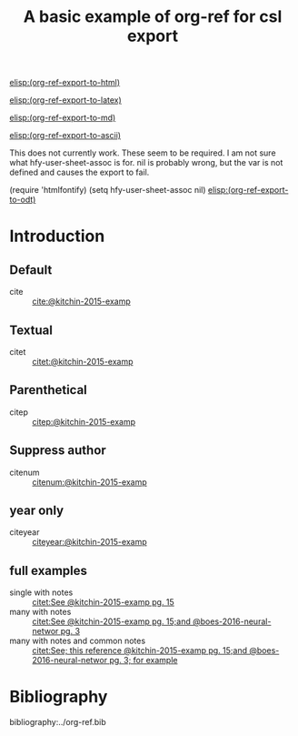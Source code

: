 #+title: A basic example of org-ref for csl export
#+options: toc:nil

# this file must exist be a path or exist in `org-cite-csl-styles-dir'.
#+csl-style: apa-5th-edition.csl

# this must be a locales file in `org-cite-csl-locales-dir'. Defaults to en-US
#+csl-locale: en-US


[[elisp:(org-ref-export-to-html)]]

[[elisp:(org-ref-export-to-latex)]]

[[elisp:(org-ref-export-to-md)]]

[[elisp:(org-ref-export-to-ascii)]]


This does not currently work.
These seem to be required. I am not sure what hfy-user-sheet-assoc  is for. nil is probably wrong, but the var is not defined and causes the export to fail.

(require 'htmlfontify) (setq hfy-user-sheet-assoc nil)
[[elisp:(org-ref-export-to-odt)]]


* Introduction

** Default

- cite :: [[cite:@kitchin-2015-examp]]

** Textual

- citet :: [[citet:@kitchin-2015-examp]]


** Parenthetical

- citep :: [[citep:@kitchin-2015-examp]]

** Suppress author

- citenum ::  [[citenum:@kitchin-2015-examp]]

** year only

- citeyear ::  [[citeyear:@kitchin-2015-examp]]

** full examples

- single with notes :: [[citet:See @kitchin-2015-examp pg. 15]]
- many with notes ::  [[citet:See @kitchin-2015-examp pg. 15;and @boes-2016-neural-networ pg. 3]]
- many with notes and common notes ::  [[citet:See; this reference @kitchin-2015-examp pg. 15;and @boes-2016-neural-networ pg. 3; for example]]


* Bibliography

bibliography:../org-ref.bib
